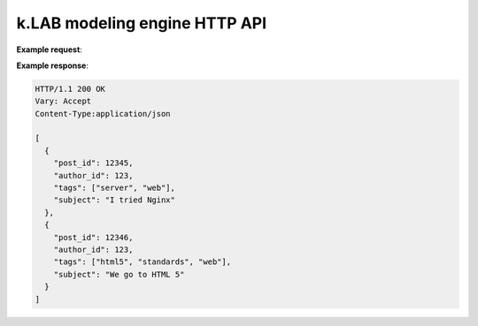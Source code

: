 k.LAB modeling engine HTTP API 
==============================

.. http:get:: /users/(int:user_id)/posts/(tag)

   The posts tagged with `tag` that the user (`user_id`) wrote.

   :query sort: one of ``hit``, ``created-at``
   :query offset: offset number. default is 0
   :query limit: limit number. default is 30
   :reqheader Accept: the response content type depends on
                      :mailheader:`Accept` header
   :reqheader Authorization: mandatory task token
   :resheader Content-Type: this depends on :mailheader:`Accept`
                            header of request
   :statuscode 200: no error
   :statuscode 404: there's no user


**Example request**:

..  http:example:: curl wget

    GET /users/123/posts/web.json HTTP/1.1
    Host: example.com
    Accept: application/json
    Authorization: Basic YWRtaW46YWRtaW4=


**Example response**:

.. sourcecode:: http

      HTTP/1.1 200 OK
      Vary: Accept
      Content-Type:application/json

      [
        {
          "post_id": 12345,
          "author_id": 123,
          "tags": ["server", "web"],
          "subject": "I tried Nginx"
        },
        {
          "post_id": 12346,
          "author_id": 123,
          "tags": ["html5", "standards", "web"],
          "subject": "We go to HTML 5"
        }
      ]

